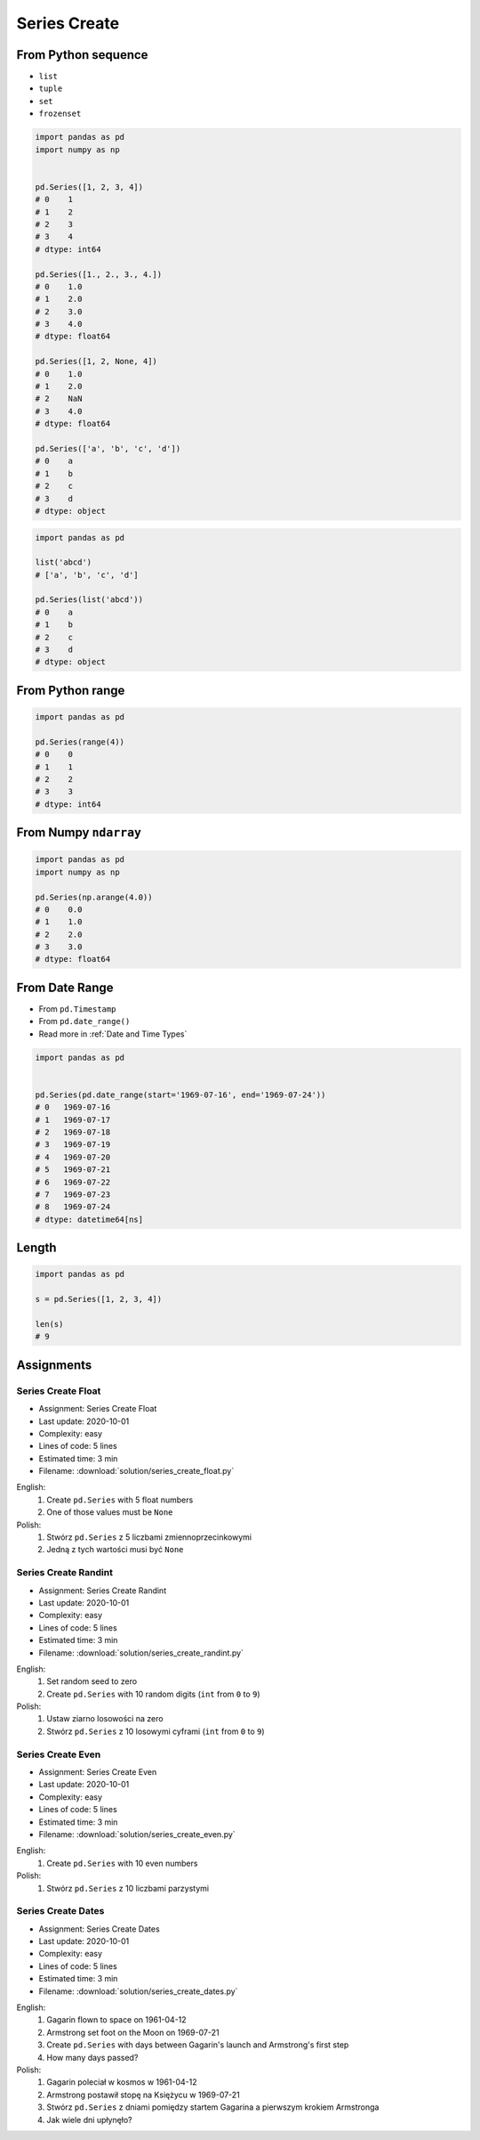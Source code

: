 *************
Series Create
*************


From Python sequence
====================
* ``list``
* ``tuple``
* ``set``
* ``frozenset``

.. code-block:: python

    import pandas as pd
    import numpy as np


    pd.Series([1, 2, 3, 4])
    # 0    1
    # 1    2
    # 2    3
    # 3    4
    # dtype: int64

    pd.Series([1., 2., 3., 4.])
    # 0    1.0
    # 1    2.0
    # 2    3.0
    # 3    4.0
    # dtype: float64

    pd.Series([1, 2, None, 4])
    # 0    1.0
    # 1    2.0
    # 2    NaN
    # 3    4.0
    # dtype: float64

    pd.Series(['a', 'b', 'c', 'd'])
    # 0    a
    # 1    b
    # 2    c
    # 3    d
    # dtype: object

.. code-block:: python

    import pandas as pd

    list('abcd')
    # ['a', 'b', 'c', 'd']

    pd.Series(list('abcd'))
    # 0    a
    # 1    b
    # 2    c
    # 3    d
    # dtype: object


From Python range
=================
.. code-block:: python

    import pandas as pd

    pd.Series(range(4))
    # 0    0
    # 1    1
    # 2    2
    # 3    3
    # dtype: int64


From Numpy ``ndarray``
======================
.. code-block:: python

    import pandas as pd
    import numpy as np

    pd.Series(np.arange(4.0))
    # 0    0.0
    # 1    1.0
    # 2    2.0
    # 3    3.0
    # dtype: float64


From Date Range
===============
* From ``pd.Timestamp``
* From ``pd.date_range()``
* Read more in :ref:`Date and Time Types`

.. code-block:: python

    import pandas as pd


    pd.Series(pd.date_range(start='1969-07-16', end='1969-07-24'))
    # 0   1969-07-16
    # 1   1969-07-17
    # 2   1969-07-18
    # 3   1969-07-19
    # 4   1969-07-20
    # 5   1969-07-21
    # 6   1969-07-22
    # 7   1969-07-23
    # 8   1969-07-24
    # dtype: datetime64[ns]


Length
======
.. code-block:: python

    import pandas as pd

    s = pd.Series([1, 2, 3, 4])

    len(s)
    # 9


Assignments
===========

Series Create Float
-------------------
* Assignment: Series Create Float
* Last update: 2020-10-01
* Complexity: easy
* Lines of code: 5 lines
* Estimated time: 3 min
* Filename: :download:`solution/series_create_float.py`

English:
    #. Create ``pd.Series`` with 5 float numbers
    #. One of those values must be ``None``

Polish:
    #. Stwórz ``pd.Series`` z 5 liczbami zmiennoprzecinkowymi
    #. Jedną z tych wartości musi być ``None``

Series Create Randint
---------------------
* Assignment: Series Create Randint
* Last update: 2020-10-01
* Complexity: easy
* Lines of code: 5 lines
* Estimated time: 3 min
* Filename: :download:`solution/series_create_randint.py`

English:
    #. Set random seed to zero
    #. Create ``pd.Series`` with 10 random digits (``int`` from ``0`` to ``9``)

Polish:
    #. Ustaw ziarno losowości na zero
    #. Stwórz ``pd.Series`` z 10 losowymi cyframi  (``int`` from ``0`` to ``9``)

Series Create Even
------------------
* Assignment: Series Create Even
* Last update: 2020-10-01
* Complexity: easy
* Lines of code: 5 lines
* Estimated time: 3 min
* Filename: :download:`solution/series_create_even.py`

English:
    #. Create ``pd.Series`` with 10 even numbers

Polish:
    #. Stwórz ``pd.Series`` z 10 liczbami parzystymi

Series Create Dates
-------------------
* Assignment: Series Create Dates
* Last update: 2020-10-01
* Complexity: easy
* Lines of code: 5 lines
* Estimated time: 3 min
* Filename: :download:`solution/series_create_dates.py`

English:
    #. Gagarin flown to space on 1961-04-12
    #. Armstrong set foot on the Moon on 1969-07-21
    #. Create ``pd.Series`` with days between Gagarin's launch and Armstrong's first step
    #. How many days passed?

Polish:
    #. Gagarin poleciał w kosmos w 1961-04-12
    #. Armstrong postawił stopę na Księżycu w 1969-07-21
    #. Stwórz ``pd.Series`` z dniami pomiędzy startem Gagarina a pierwszym krokiem Armstronga
    #. Jak wiele dni upłynęło?
